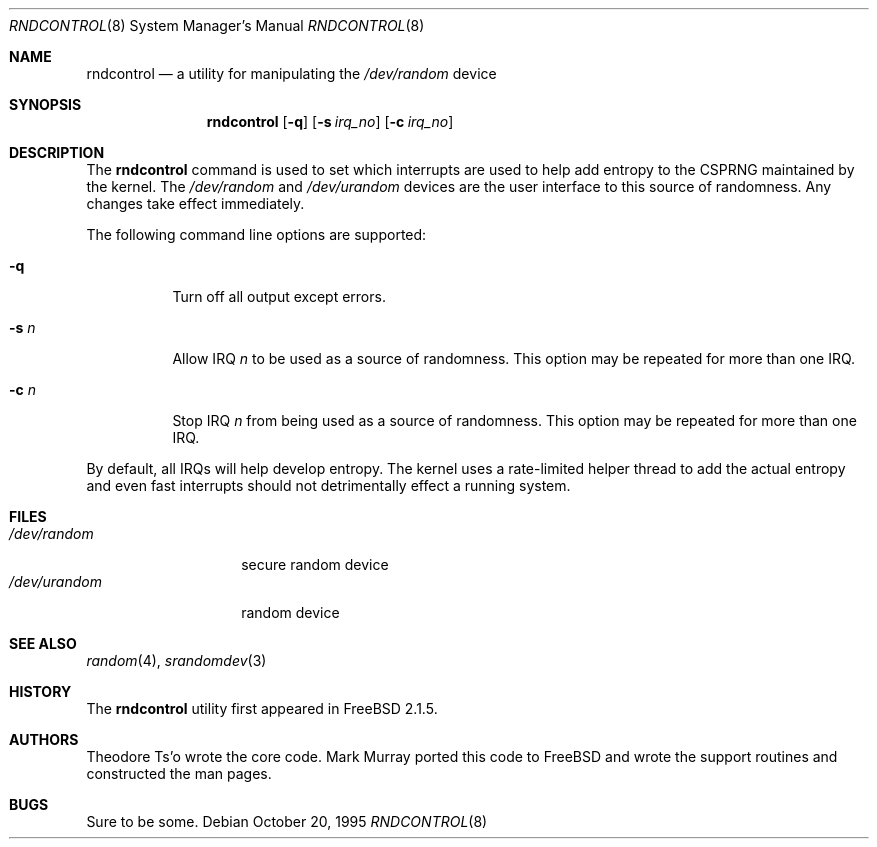 .\"
.\" Copyright (c) 1995
.\"	Mark Murray.  All rights reserved.
.\"
.\" Redistribution and use in source and binary forms, with or without
.\" modification, are permitted provided that the following conditions
.\" are met:
.\" 1. Redistributions of source code must retain the above copyright
.\"    notice, this list of conditions and the following disclaimer.
.\" 2. Redistributions in binary form must reproduce the above copyright
.\"    notice, this list of conditions and the following disclaimer in the
.\"    documentation and/or other materials provided with the distribution.
.\"
.\" THIS SOFTWARE IS PROVIDED BY MARK MURRAY AND CONTRIBUTORS ``AS IS'' AND
.\" ANY EXPRESS OR IMPLIED WARRANTIES, INCLUDING, BUT NOT LIMITED TO, THE
.\" IMPLIED WARRANTIES OF MERCHANTABILITY AND FITNESS FOR A PARTICULAR PURPOSE
.\" ARE DISCLAIMED.  IN NO EVENT SHALL THE AUTHOR OR CONTRIBUTORS BE LIABLE
.\" FOR ANY DIRECT, INDIRECT, INCIDENTAL, SPECIAL, EXEMPLARY, OR CONSEQUENTIAL
.\" DAMAGES (INCLUDING, BUT NOT LIMITED TO, PROCUREMENT OF SUBSTITUTE GOODS
.\" OR SERVICES; LOSS OF USE, DATA, OR PROFITS; OR BUSINESS INTERRUPTION)
.\" HOWEVER CAUSED AND ON ANY THEORY OF LIABILITY, WHETHER IN CONTRACT, STRICT
.\" LIABILITY, OR TORT (INCLUDING NEGLIGENCE OR OTHERWISE) ARISING IN ANY WAY
.\" OUT OF THE USE OF THIS SOFTWARE, EVEN IF ADVISED OF THE POSSIBILITY OF
.\" SUCH DAMAGE.
.\"
.\" $FreeBSD: src/usr.sbin/rndcontrol/rndcontrol.8,v 1.13.2.2 2001/12/21 09:05:32 ru Exp $
.\" $DragonFly: src/usr.sbin/rndcontrol/rndcontrol.8,v 1.5 2006/07/10 22:52:31 dillon Exp $
.\"
.Dd October 20, 1995
.Dt RNDCONTROL 8
.Os
.Sh NAME
.Nm rndcontrol
.Nd a utility for manipulating the
.Pa /dev/random
device
.Sh SYNOPSIS
.Nm
.Op Fl q
.Op Fl s Ar irq_no
.Op Fl c Ar irq_no
.Sh DESCRIPTION
The
.Nm
command is used to set which interrupts are used to help add entropy
to the CSPRNG maintained by the kernel.
The
.Pa /dev/random
and
.Pa /dev/urandom
devices are the user interface to this source of randomness.
Any changes take effect immediately.
.Pp
The following command line options are supported:
.Bl -tag -width indent
.It Fl q
Turn off all output except errors.
.It Fl s Ar n
Allow IRQ
.Ar n
to be used as a source of randomness.
This option may be repeated for
more than one IRQ.
.It Fl c Ar n
Stop IRQ
.Ar n
from being used as a source of randomness.
This option may be repeated for
more than one IRQ.
.El
.Pp
By default, all IRQs will help develop entropy.  The kernel uses a
rate-limited helper thread to add the actual entropy and even fast
interrupts should not detrimentally effect a running system.
.Sh FILES
.Bl -tag -width ".Pa /dev/urandom" -compact
.It Pa /dev/random
secure random device
.It Pa /dev/urandom
random device
.El
.Sh SEE ALSO
.Xr random 4 ,
.Xr srandomdev 3
.Sh HISTORY
The
.Nm
utility first appeared in
.Fx 2.1.5 .
.Sh AUTHORS
.An -nosplit
.An Theodore Ts'o
wrote the core code.
.An Mark Murray
ported this code to
.Fx
and wrote the support routines and constructed the man pages.
.Sh BUGS
Sure to be some.
